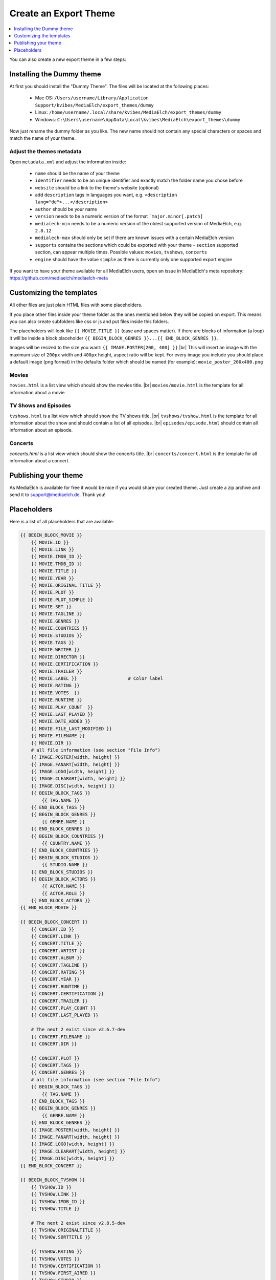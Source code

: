 ======================
Create an Export Theme
======================

.. contents::
   :local:
   :depth: 1

You can also create a new export theme in a few steps:


Installing the Dummy theme
--------------------------

At first you should install the "Dummy Theme".
The files will be located at the following places:

 - Mac OS: ``/Users/username/Library/Application Support/kvibes/MediaElch/export_themes/dummy``
 - Linux: ``/home/username/.local/share/kvibes/MediaElch/export_themes/dummy``
 - Windows: ``C:\Users\username\AppData\Local\kvibes\MediaElch\export_themes\dummy``

Now just rename the dummy folder as you like. The new name should not
contain any special characters or spaces and match the name of your theme.

Adjust the themes metadata
^^^^^^^^^^^^^^^^^^^^^^^^^^

Open ``metadata.xml`` and adjust the information inside:

 - ``name`` should be the name of your theme
 - ``identifier`` needs to be an unique identifier and exactly match the folder name you chose before
 - ``website`` should be a link to the theme's website (optional)
 - add ``description`` tags in languages you want, e.g. ``<description lang="de">...</description>``
 - ``author`` should be your name
 - ``version`` needs to be a numeric version of the format ```major.minor[.patch]``
 - ``medialech-min`` needs to be a numeric version of the oldest supported version of MediaElch, e.g. ``2.8.12``
 - ``medialech-max`` should only be set if there are known issues with a certain MediaElch version
 - ``supports`` contains the sections which could be exported with your theme
   - ``section`` supported section, can appear multiple times. Possible values: ``movies``, ``tvshows``, ``concerts``
 - ``engine`` should have the value ``simple`` as there is currently only one supported export engine

If you want to have your theme available for all MediaElch users, open an issue in MediaElch's meta repository:
https://github.com/mediaelch/mediaelch-meta


Customizing the templates
--------------------------

All other files are just plain HTML files with some placeholders.

If you place other files inside your theme folder as the ones mentioned
below they will be copied on export. This means you can also create subfolders
like css or js and put files inside this folders.

The placeholders will look like ``{{ MOVIE.TITLE }}`` (case and spaces matter).
If there are blocks of information (a loop) it will be inside a block
placeholder ``{{ BEGIN_BLOCK_GENRES }}...{{ END_BLOCK_GENRES }}``.

Images will be resized to the size you want: ``{{ IMAGE.POSTER[200, 400] }}`` |br|
This will insert an image with the maximum size of ``200px`` width and ``400px`` height,
aspect ratio will be kept. For every image you include you should place a default
image (png format) in the defaults folder which should be named (for example):
``movie_poster_200x400.png``

Movies
^^^^^^

``movies.html`` is a list view which should show the movies title. |br|
``movies/movie.html`` is the template for all information about a movie

TV Shows and Episodes
^^^^^^^^^^^^^^^^^^^^^

``tvshows.html`` is a list view which should show the TV shows title. |br|
``tvshows/tvshow.html`` is the template for all information about
the show and should contain a list of all episodes. |br|
``episodes/episode.html`` should contain all information about an episode.

Concerts
^^^^^^^^

*concerts.html* is a list view which should show the concerts title. |br|
``concerts/concert.html`` is the template for all information about a concert.


Publishing your theme
---------------------

As MediaElch is available for free it would be nice if you would share
your created theme. Just create a zip archive and send it to
support@mediaelch.de. Thank you!

.. |br| raw:: html

   <br />

Placeholders
------------

Here is a list of all placeholders that are available:

.. code-block:: sh

  {{ BEGIN_BLOCK_MOVIE }}
      {{ MOVIE.ID }}
      {{ MOVIE.LINK }}
      {{ MOVIE.IMDB_ID }}
      {{ MOVIE.TMDB_ID }}
      {{ MOVIE.TITLE }}
      {{ MOVIE.YEAR }}
      {{ MOVIE.ORIGINAL_TITLE }}
      {{ MOVIE.PLOT }}
      {{ MOVIE.PLOT_SIMPLE }}
      {{ MOVIE.SET }}
      {{ MOVIE.TAGLINE }}
      {{ MOVIE.GENRES }}
      {{ MOVIE.COUNTRIES }}
      {{ MOVIE.STUDIOS }}
      {{ MOVIE.TAGS }}
      {{ MOVIE.WRITER }}
      {{ MOVIE.DIRECTOR }}
      {{ MOVIE.CERTIFICATION }}
      {{ MOVIE.TRAILER }}
      {{ MOVIE.LABEL }}                   # Color label
      {{ MOVIE.RATING }}
      {{ MOVIE.VOTES  }}
      {{ MOVIE.RUNTIME }}
      {{ MOVIE.PLAY_COUNT  }}
      {{ MOVIE.LAST_PLAYED }}
      {{ MOVIE.DATE_ADDED }}
      {{ MOVIE.FILE_LAST_MODIFIED }}
      {{ MOVIE.FILENAME }}
      {{ MOVIE.DIR }}
      # all file information (see section "File Info")
      {{ IMAGE.POSTER[width, height] }}
      {{ IMAGE.FANART[width, height] }}
      {{ IMAGE.LOGO[width, height] }}
      {{ IMAGE.CLEARART[width, height] }}
      {{ IMAGE.DISC[width, height] }}
      {{ BEGIN_BLOCK_TAGS }}
          {{ TAG.NAME }}
      {{ END_BLOCK_TAGS }}
      {{ BEGIN_BLOCK_GENRES }}
          {{ GENRE.NAME }}
      {{ END_BLOCK_GENRES }}
      {{ BEGIN_BLOCK_COUNTRIES }}
          {{ COUNTRY.NAME }}
      {{ END_BLOCK_COUNTRIES }}
      {{ BEGIN_BLOCK_STUDIOS }}
          {{ STUDIO.NAME }}
      {{ END_BLOCK_STUDIOS }}
      {{ BEGIN_BLOCK_ACTORS }}
          {{ ACTOR.NAME }}
          {{ ACTOR.ROLE }}
      {{ END_BLOCK_ACTORS }}
  {{ END_BLOCK_MOVIE }}

  {{ BEGIN_BLOCK_CONCERT }}
      {{ CONCERT.ID }}
      {{ CONCERT.LINK }}
      {{ CONCERT.TITLE }}
      {{ CONCERT.ARTIST }}
      {{ CONCERT.ALBUM }}
      {{ CONCERT.TAGLINE }}
      {{ CONCERT.RATING }}
      {{ CONCERT.YEAR }}
      {{ CONCERT.RUNTIME }}
      {{ CONCERT.CERTIFICATION }}
      {{ CONCERT.TRAILER }}
      {{ CONCERT.PLAY_COUNT }}
      {{ CONCERT.LAST_PLAYED }}

      # The next 2 exist since v2.6.7-dev
      {{ CONCERT.FILENAME }}
      {{ CONCERT.DIR }}

      {{ CONCERT.PLOT }}
      {{ CONCERT.TAGS }}
      {{ CONCERT.GENRES }}
      # all file information (see section "File Info")
      {{ BEGIN_BLOCK_TAGS }}
          {{ TAG.NAME }}
      {{ END_BLOCK_TAGS }}
      {{ BEGIN_BLOCK_GENRES }}
          {{ GENRE.NAME }}
      {{ END_BLOCK_GENRES }}
      {{ IMAGE.POSTER[width, height] }}
      {{ IMAGE.FANART[width, height] }}
      {{ IMAGE.LOGO[width, height] }}
      {{ IMAGE.CLEARART[width, height] }}
      {{ IMAGE.DISC[width, height] }}
  {{ END_BLOCK_CONCERT }}

  {{ BEGIN_BLOCK_TVSHOW }}
      {{ TVSHOW.ID }}
      {{ TVSHOW.LINK }}
      {{ TVSHOW.IMDB_ID }}
      {{ TVSHOW.TITLE }}

      # The next 2 exist since v2.8.5-dev
      {{ TVSHOW.ORIGINALTITLE }}
      {{ TVSHOW.SORTTITLE }}

      {{ TVSHOW.RATING }}
      {{ TVSHOW.VOTES }}
      {{ TVSHOW.CERTIFICATION }}
      {{ TVSHOW.FIRST_AIRED }}
      {{ TVSHOW.STUDIO }}
      {{ TVSHOW.PLOT }}
      {{ TVSHOW.TAGS }}
      {{ TVSHOW.GENRES }}
      {{ TVSHOW.SEASONS_AMOUNT }}
      {{ BEGIN_BLOCK_TAGS }}
          {{ TAG.NAME }}
      {{ END_BLOCK_TAGS }}
      {{ BEGIN_BLOCK_GENRES }}
          {{ GENRE.NAME }}
      {{ END_BLOCK_GENRES }}
      {{ BEGIN_BLOCK_ACTORS }}
          {{ ACTOR.NAME }}
          {{ ACTOR.ROLE }}
      {{ END_BLOCK_ACTORS }}
      {{ IMAGE.POSTER[width, height] }}
      {{ IMAGE.FANART[width, height] }}
      {{ IMAGE.LOGO[width, height] }}
      {{ IMAGE.BANNER[width, height] }}
      {{ IMAGE.CLEARART[width, height] }}
      {{ IMAGE.CHARACTERART[width, height] }}
      {{ IMAGE.DISC[width, height] }}

      {{ BEGIN_BLOCK_SEASON }}
          {{ SEASON }}
          {{ SHOW.TITLE }}
          {{ SHOW.LINK }}
          {{ BEGIN_BLOCK_EPISODE }}
              {{ EPISODE.LINK }}
              {{ EPISODE.TITLE }}
              {{ EPISODE.SEASON }}
              {{ EPISODE.EPISODE }}
              {{ EPISODE.RATING }}
              {{ EPISODE.CERTIFICATION }}
              {{ EPISODE.FIRST_AIRED }}
              {{ EPISODE.LAST_PLAYED }}
              {{ EPISODE.STUDIO }}
              {{ EPISODE.PLOT }}
              {{ EPISODE.WRITERS }}
              {{ EPISODE.DIRECTORS }}
              {{ EPISODE.FILENAME }}
              {{ EPISODE.DIR }}
              # all file information (see section "File Info")
              {{ BEGIN_BLOCK_WRITERS }}
                  {{ WRITER.NAME }}
              {{ END_BLOCK_WRITERS }}
              {{ BEGIN_BLOCK_DIRECTORS }}
                  {{ DIRECTOR.NAME }}
              {{ END_BLOCK_DIRECTORS }}
              {{ IMAGE.THUMBNAIL[width, height] }}
          {{ END_BLOCK_EPISODE }}
      {{ END_BLOCK_SEASON }}

  {{ END_BLOCK_TVSHOW }}

 
File Info
^^^^^^^^^

.. code-block:: sh

  {{ FILEINFO.WIDTH }}
  {{ FILEINFO.HEIGHT }}
  {{ FILEINFO.ASPECT }}
  {{ FILEINFO.CODEC }}
  {{ FILEINFO.DURATION }}
  {{ FILEINFO.AUDIO.CODEC }}        # all audio codecs joined by "|"
  {{ FILEINFO.AUDIO.CHANNELS }}     # all audio channels joined by "|"
  {{ FILEINFO.AUDIO.LANGUAGE }}     # all audio languages joined by "|"
  {{ FILEINFO.SUBTITLES.LANGUAGE }} # all subtitle languages joined by "|"
